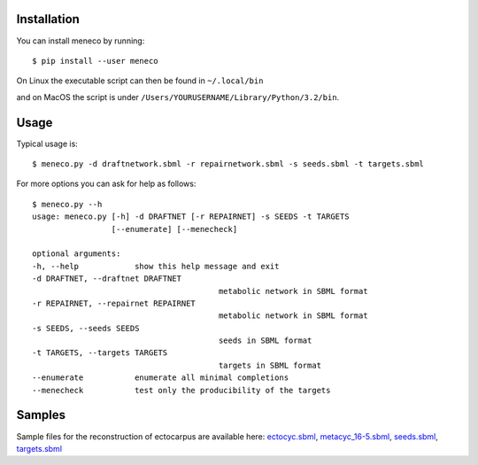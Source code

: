 Installation
============


You can install meneco by running::

	$ pip install --user meneco

On Linux the executable script can then be found in ``~/.local/bin``

and on MacOS the script is under ``/Users/YOURUSERNAME/Library/Python/3.2/bin``.


Usage
=====

Typical usage is::

	$ meneco.py -d draftnetwork.sbml -r repairnetwork.sbml -s seeds.sbml -t targets.sbml

For more options you can ask for help as follows::

	$ meneco.py --h
	usage: meneco.py [-h] -d DRAFTNET [-r REPAIRNET] -s SEEDS -t TARGETS
			 [--enumerate] [--menecheck]

	optional arguments:
	-h, --help            show this help message and exit
	-d DRAFTNET, --draftnet DRAFTNET
						metabolic network in SBML format
	-r REPAIRNET, --repairnet REPAIRNET
						metabolic network in SBML format
	-s SEEDS, --seeds SEEDS
						seeds in SBML format
	-t TARGETS, --targets TARGETS
						targets in SBML format
	--enumerate           enumerate all minimal completions
	--menecheck           test only the producibility of the targets


Samples
=======

Sample files for the reconstruction of ectocarpus are available here: ectocyc.sbml_, metacyc_16-5.sbml_, seeds.sbml_, targets.sbml_

.. _ectocyc.sbml: http://bioasp.github.io/downloads/samples/ectodata/ectocyc.sbml
.. _metacyc_16-5.sbml: http://bioasp.github.io/downloads/samples/ectodata/metacyc_16-5.sbml
.. _seeds.sbml: http://bioasp.github.io/downloads/samples/ectodata/seeds.sbml
.. _targets.sbml: http://bioasp.github.io/downloads/samples/ectodata/targets.sbml
